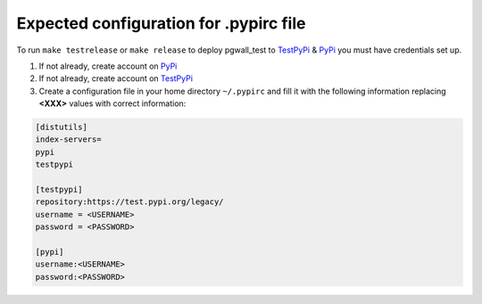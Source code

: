 Expected configuration for .pypirc file
============================================

To run ``make testrelease`` or ``make release`` to deploy pgwall_test to TestPyPi_ & PyPi_ you must have credentials set up.

#. If not already, create account on PyPi_
#. If not already, create account on TestPyPi_
#. Create a configuration file in your home directory ``~/.pypirc`` and fill it with the following information replacing **<XXX>**
   values with correct information:

.. code-block::

    [distutils]
    index-servers=
    pypi
    testpypi

    [testpypi]
    repository:https://test.pypi.org/legacy/
    username = <USERNAME>
    password = <PASSWORD>

    [pypi]
    username:<USERNAME>
    password:<PASSWORD>

.. _TestPyPi: https://test.pypi.org
.. _PyPi: https://pypi.org
